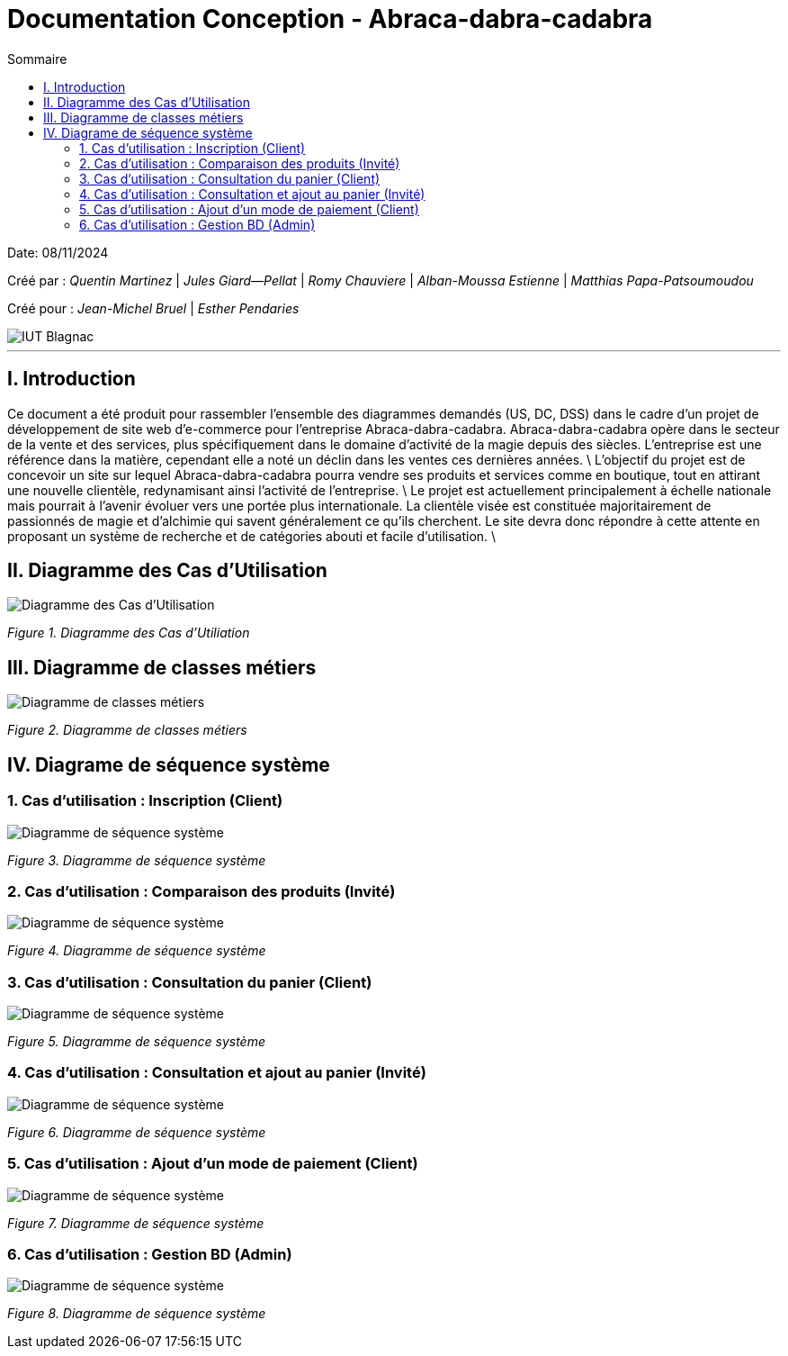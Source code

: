 

= Documentation Conception - Abraca-dabra-cadabra
:toc:
:toc-title: Sommaire

:Entreprise: Abraca-dabra-cadabra
:Equipe:  2B10

Date: 08/11/2024

Créé par : _Quentin Martinez_ | _Jules Giard--Pellat_ | _Romy Chauviere_ | _Alban-Moussa Estienne_ | _Matthias Papa-Patsoumoudou_

Créé pour : _Jean-Michel Bruel_ | _Esther Pendaries_

image::../../images/IUT.png[IUT Blagnac]

---

== I. Introduction
[.text-justify]
Ce document a été produit pour rassembler l'ensemble des diagrammes demandés (US, DC, DSS) dans le cadre d'un projet de développement de site web d'e-commerce pour l'entreprise Abraca-dabra-cadabra.
Abraca-dabra-cadabra opère dans le secteur de la vente et des services, plus spécifiquement dans le domaine d'activité de la magie depuis des siècles. L'entreprise est une référence dans la matière, cependant elle a noté un déclin dans les ventes ces dernières années. \
L'objectif du projet est de concevoir un site sur lequel Abraca-dabra-cadabra pourra vendre ses produits et services comme en boutique, tout en attirant une nouvelle clientèle, redynamisant ainsi l'activité de l'entreprise. \
Le projet est actuellement principalement à échelle nationale mais pourrait à l'avenir évoluer vers une portée plus internationale. La clientèle visée est constituée majoritairement de passionnés de magie et d'alchimie qui savent généralement ce qu'ils cherchent. Le site devra donc répondre à cette attente en proposant un système de recherche et de catégories abouti et facile d'utilisation. \

== II. Diagramme des Cas d'Utilisation
[.text-justify]

image::../../images/UC.png[Diagramme des Cas d'Utilisation]
_Figure 1. Diagramme des Cas d'Utiliation_

== III. Diagramme de classes métiers
[.text-justify]

image::../../images/DCM.png[Diagramme de classes métiers]
_Figure 2. Diagramme de classes métiers_

== IV. Diagrame de séquence système
[.text-justify]

=== 1. Cas d'utilisation : Inscription (Client)
[.text-justify]

image::../../images/DSS_1.png[Diagramme de séquence système]
_Figure 3. Diagramme de séquence système_

=== 2. Cas d'utilisation : Comparaison des produits (Invité)
[.text-justify]

image::../../images/DSS_2.png[Diagramme de séquence système]
_Figure 4. Diagramme de séquence système_

=== 3. Cas d'utilisation : Consultation du panier (Client)
[.text-justify]

image::../../images/DSS_3.png[Diagramme de séquence système]
_Figure 5. Diagramme de séquence système_

=== 4. Cas d'utilisation : Consultation et ajout au panier (Invité)
[.text-justify]

image::../../images/DSS_4.png[Diagramme de séquence système]
_Figure 6. Diagramme de séquence système_

=== 5. Cas d'utilisation : Ajout d'un mode de paiement (Client)
[.text-justify]

image::../../images/DSS_5.png[Diagramme de séquence système]
_Figure 7. Diagramme de séquence système_

=== 6. Cas d'utilisation : Gestion BD (Admin) 
[.text-justify]

image::../../images/DSS_6.png[Diagramme de séquence système]
_Figure 8. Diagramme de séquence système_
